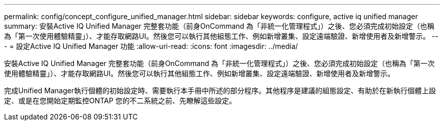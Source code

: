 ---
permalink: config/concept_configure_unified_manager.html 
sidebar: sidebar 
keywords: configure, active iq unified manager 
summary: 安裝Active IQ Unified Manager 完整套功能（前身OnCommand 為「非統一化管理程式」）之後、您必須完成初始設定（也稱為「第一次使用體驗精靈」）、才能存取網路UI。然後您可以執行其他組態工作、例如新增叢集、設定遠端驗證、新增使用者及新增警示。 
---
= 設定Active IQ Unified Manager 功能
:allow-uri-read: 
:icons: font
:imagesdir: ../media/


[role="lead"]
安裝Active IQ Unified Manager 完整套功能（前身OnCommand 為「非統一化管理程式」）之後、您必須完成初始設定（也稱為「第一次使用體驗精靈」）、才能存取網路UI。然後您可以執行其他組態工作、例如新增叢集、設定遠端驗證、新增使用者及新增警示。

完成Unified Manager執行個體的初始設定時、需要執行本手冊中所述的部分程序。其他程序是建議的組態設定、有助於在新執行個體上設定、或是在您開始定期監控ONTAP 您的不二系統之前、先瞭解這些設定。

